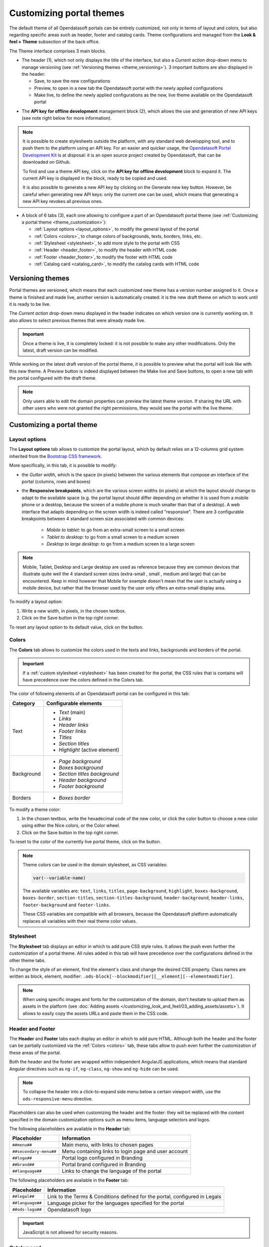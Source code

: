 Customizing portal themes
=========================

The default theme of all Opendatasoft portals can be entirely customized, not only in terms of layout and colors, but also regarding specific areas such as header, footer and catalog cards. Theme configurations and managed from the **Look & feel > Theme** subsection of the back office.

.. image:: images/theme_interface.png

The Theme interface comprises 3 main blocks.

- The header (1), which not only displays the title of the interface, but also a *Current action* drop-down menu to manage versioning (see :ref:`Versioning themes <theme_versioning>`). 3 important buttons are also displayed in the header:

  - Save, to save the new configurations
  - Preview, to open in a new tab the Opendatasoft portal with the newly applied configurations
  - Make live, to define the newly applied configurations as the new, live theme available on the Opendatasoft portal


* The **API key for offline development** management block (2), which allows the use and generation of new API keys (see note right below for more information).

.. admonition:: Note
   :class: note

   It is possible to create stylesheets outside the platform, with any standard web developping tool, and to push them to the platform using an API key. For an easier and quicker usage, the `Opendatasoft Portal Development Kit <https://github.com/opendatasoft/ods-portal-devkit>`_ is at disposal: it is an open source project created by Opendatasoft, that can be downloaded on Github.

   To find and use a theme API key, click on the **API key for offline development** block to expand it. The current API key is displayed in the block, ready to be copied and used.

   It is also possible to generate a new API key by clicking on the Generate new key button. However, be careful when generating new API keys: only the current one can be used, which means that generating a new API key revokes all previous ones.

- A block of 6 tabs (3), each one allowing to configure a part of an Opendatasoft portal theme (see :ref:`Customizing a portal theme <theme_customization>`):

  - :ref:`Layout options <layout_options>`, to modify the general layout of the portal
  - :ref:`Colors <colors>`, to change colors of backgrounds, texts, borders, links, etc.
  - :ref:`Stylesheet <stylesheet>`, to add more style to the portal with CSS
  - :ref:`Header <header_footer>`, to modify the header with HTML code
  - :ref:`Footer <header_footer>`, to modify the footer with HTML code
  - :ref:`Catalog card <catalog_card>`, to modify the catalog cards with HTML code

.. _theme_versioning:

Versioning themes
-----------------

.. image:: images/theme_versioning.png

Portal themes are versioned, which means that each customized new theme has a version number assigned to it. Once a theme is finished and made live, another version is automatically created: it is the new draft theme on which to work until it is ready to be live.

The *Current action* drop-down menu displayed in the header indicates on which version one is currently working on. It also allows to select previous themes that were already made live.

.. admonition:: Important
   :class: important

   Once a theme is live, it is completely locked: it is not possible to make any other modifications. Only the latest, draft version can be modified.

While working on the latest draft version of the portal theme, it is possible to preview what the portal will look like with this new theme. A Preview button is indeed displayed between the Make live and Save buttons, to open a new tab with the portal configured with the draft theme.

.. admonition:: Note
   :class: note

   Only users able to edit the domain properties can preview the latest theme version. If sharing the URL with other users who were not granted the right permissions, they would see the portal with the live theme.


.. _theme_customization:

Customizing a portal theme
--------------------------

.. _layout_options:

Layout options
^^^^^^^^^^^^^^

.. image:: images/theme_layout-options.png

The **Layout options** tab allows to customize the portal layout, which by default relies on a 12-columns grid system inherited from the `Bootstrap CSS framework <http://getbootstrap.com/css/#grid>`_.

More specifically, in this tab, it is possible to modify:

- the *Gutter width*, which is the space (in pixels) between the various elements that compose an interface of the portal (columns, rows and boxes)
- the **Responsive breakpoints**, which are the various screen widths (in pixels) at which the layout should change to adapt to the available space (e.g. the portal layout should differ depending on whether it is used from a mobile phone or a desktop, because the screen of a mobile phone is much smaller than that of a desktop). A web interface that adapts depending on the screen width is indeed called "responsive". There are 3 configurable breakpoints between 4 standard screen size associated with common devices:

   - *Mobile to tablet*: to go from an extra-small screen to a small screen
   - *Tablet to desktop*: to go from a small screen to a medium screen
   - *Desktop to large desktop*: to go from a medium screen to a large screen

.. admonition:: Note
   :class: note

   Mobile, Tablet, Desktop and Large desktop are used as reference because they are common devices that illustrate quite well the 4 standard screen sizes (extra-small , small , medium and large) that can be encountered. Keep in mind however that Mobile for example doesn't mean that the user is actually using a mobile device, but rather that the browser used by the user only offers an extra-small display area.

To modify a layout option:

1. Write a new width, in pixels, in the chosen textbox.
2. Click on the Save button in the top right corner.

To reset any layout option to its default value, click on the |icon-trash| button.

.. _colors:

Colors
^^^^^^

.. image:: images/theme_colors.png

The **Colors** tab allows to customize the colors used in the texts and links, backgrounds and borders of the portal.

.. admonition:: Important
   :class: important

   If a :ref:`custom stylesheet <stylesheet>` has been created for the portal, the CSS rules that is contains will have precedence over the colors defined in the Colors tab.

The color of following elements of an Opendatasoft portal can be configured in this tab:

.. list-table::
   :header-rows: 1

   * * Category
     * Configurable elements
   * * Text
     * - *Text* (main)
       - *Links*
       - *Header links*
       - *Footer links*
       - *Titles*
       - *Section titles*
       - *Highlight* (active element)
   * * Background
     * - *Page background*
       - *Boxes background*
       - *Section titles background*
       - *Header background*
       - *Footer background*
   * * Borders
     * - *Boxes border*

To modify a theme color:

1. In the chosen textbox, write the hexadecimal code of the new color, or click the color button to choose a new color using either the Nice colors, or the Color wheel.
2. Click on the Save button in the top right corner.

To reset to the color of the currently live portal theme, click on the |icon-reset| button.

.. _theme_colors_variables:

.. admonition:: Note
   :class: note

   Theme colors can be used in the domain stylesheet, as CSS variables:

   .. code-block:: css

      var(--variable-name)

   The available variables are: ``text``, ``links``, ``titles``, ``page-background``, ``highlight``, ``boxes-background``, ``boxes-border``, ``section-titles``, ``section-titles-background``, ``header-background``, ``header-links``, ``footer-background`` and ``footer-links``.

   These CSS variables are compatible with all browsers, because the Opendatasoft platform automatically replaces all variables with their real theme color values.

.. _stylesheet:

Stylesheet
^^^^^^^^^^

.. image:: images/theme_stylesheet.png

The **Stylesheet** tab displays an editor in which to add pure CSS style rules. It allows the push even further the customization of a portal theme. All rules added in this tab will have precedence over the configurations defined in the other theme tabs.

To change the style of an element, find the element's class and change the desired CSS property. Class names are written as block, element, modifier: ``.ods-block[--blockmodifier][__element][--elementmodifier]``.

.. admonition:: Note
   :class: note

   When using specific images and fonts for the customization of the domain, don't hesitate to upload them as assets in the platform (see :doc:`Adding assets </customizing_look_and_feel/03_adding_assets/assets>`). It allows to easily copy the assets URLs and paste them in the CSS code.

.. _header_footer:

Header and Footer
^^^^^^^^^^^^^^^^^

.. image:: images/theme_header.png

The **Header** and **Footer** tabs each display an editor in which to add pure HTML. Although both the header and the footer can be partially customized via the :ref:`Colors <colors>` tab, these tabs allow to push even further the customization of these areas of the portal.

Both the header and the footer are wrapped within independent AngularJS applications, which means that standard Angular directives such as ``ng-if``, ``ng-class``, ``ng-show`` and ``ng-hide`` can be used.

.. admonition:: Note
   :class: note

   To collapse the header into a click-to-expand side menu below a certain viewport width, use the ``ods-responsive-menu`` directive.

Placeholders can also be used when customizing the header and the footer: they will be replaced with the content specified in the domain customization options such as menu items, language selectors and logos.

The following placeholders are available in the **Header** tab:

.. list-table::
   :header-rows: 1

   * * Placeholder
     * Information
   * * ``##menu##``
     * Main menu, with links to chosen pages
   * * ``##secondary-menu##``
     * Menu containing links to login page and user account
   * * ``##logo##``
     * Portal logo configured in Branding
   * * ``##brand##``
     * Portal brand configured in Branding
   * * ``##language##``
     * Links to change the language of the portal

The following placeholders are available in the **Footer** tab:

.. list-table::
   :header-rows: 1

   * * Placeholder
     * Information
   * * ``##legal##``
     * Link to the Terms & Conditions defined for the portal, configured in Legals
   * * ``##language##``
     * Language picker for the languages specified for the portal
   * * ``##ods-logo##``
     * Opendatasoft logo

.. admonition:: Important
   :class: important

   JavaScript is not allowed for security reasons.

.. _catalog_card:

Catalog card
^^^^^^^^^^^^

.. image:: images/theme_catalog-card.png

The **Catalog card** tab displays an editor in which to add pure HTML. It allows to customize the catalog cards displayed in the catalog of the portal, which represent the published datasets of that portal (see :ref:`Exploring a dataset from the catalog <exploring_dataset>`).

The following directives allow to retrieve information related to a dataset, which could be included in the catalog card.

.. admonition:: Note
   :class: note

   Directives used in the Catalog card tab come with a standard style, which can be modified in the :ref:`Stylesheet <stylesheet>` tab.

.. list-table::
   :widths: 50 50
   :header-rows: 1

   * * Directive
     * Information
   * * ``ods-catalog-card``
     * **Mandatory**. Wraps the whole catalog card for the other directives to work
   * * ``ods-catalog-card-theme-icon``
     * Retrieves the dataset's theme and includes the related icon
   * * ``ods-catalog-card-body``
     * Provides useful style and behaviour handling edge cases (e.g. datasets without records)
   * * ``ods-catalog-card-title``
     * Retrieves the title of the dataset
   * * ``ods-catalog-card-description``
     * Retrieves the description of the dataset
   * * ``ods-catalog-card-keywords``
     * Retrieves the keywords defined for the dataset
   * * ``ods-catalog-card-metadata-item``
     * Takes an ``item-key`` and an ``item-title`` attributes. It retrieves a metadata property matching the ``item-key`` (see table below) from the dataset and includes it in the page using ``item-title`` as its label. It should be wrapped by a ``.ods-catalog-card__metadata`` element for better styling but with no obligation.

       Example: ``<ods-catalog-card-metadata-item item-title="Data" item-key="records_count"></ods-catalog-card-metadata-item>``

       The table below lists all available metadata item keys:

       .. list-table::
          :header-rows: 1

          * * Item key
            * Information
          * * ``license``
            * License (will be rendered as a link if possible)
          * * ``language``
            * Content language
          * * ``modified``
            * Date of last modification
          * * ``publisher``
            * Publisher's name
          * * ``references``
            * Link to the original source of the data
          * * ``odi_certificate_url``
            * Link to the ODI certificate
          * * ``records_count``
            * Number of records in the dataset (regardless of filters)
          * * ``attributions``
            * Names of the data owner
          * * ``source_domain``
            * For federated datasets only, the name of the domain the dataset comes from
          * * ``source_domain_title``
            * For federated datasets only, the original title of the dataset on its source domain
          * * ``source_dataset``
            * For federated datasets only, the original identifier of the dataset on its source domain
          * * ``explore.download_count``
            * Number of data downloads for this dataset





.. |icon-trash| image:: images/icon_trash.png
    :width: 29px
    :height: 28px

.. |icon-reset| image:: images/icon_reset.png
    :width: 25px
    :height: 26px

